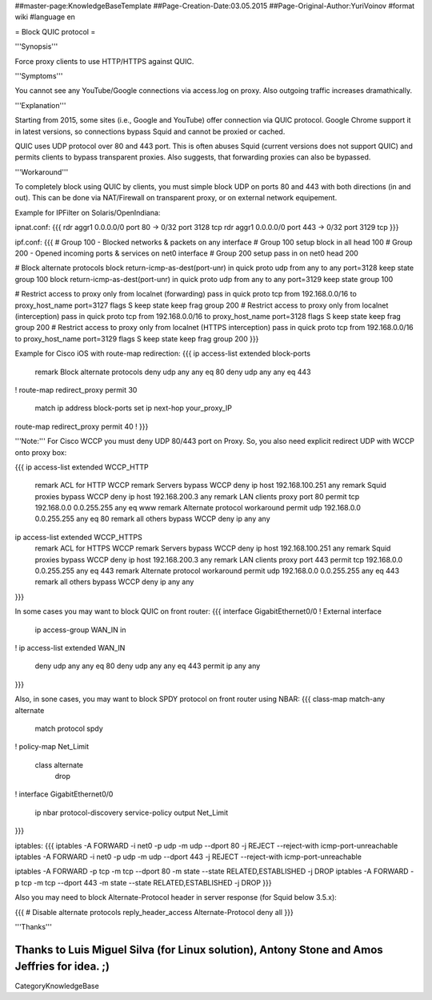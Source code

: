 ##master-page:KnowledgeBaseTemplate
##Page-Creation-Date:03.05.2015
##Page-Original-Author:YuriVoinov
#format wiki
#language en

= Block QUIC protocol =

'''Synopsis'''

Force proxy clients to use HTTP/HTTPS against QUIC.

'''Symptoms'''

You cannot see any YouTube/Google connections via access.log on proxy. Also outgoing traffic increases dramathically.

'''Explanation'''

Starting from 2015, some sites (i.e., Google and YouTube) offer connection via QUIC protocol. Google Chrome support it in latest versions, so connections bypass Squid and cannot be proxied or cached.

QUIC uses UDP protocol over 80 and 443 port. This is often abuses Squid (current versions does not support QUIC) and permits clients to bypass transparent proxies. Also suggests, that forwarding proxies can also be bypassed.

'''Workaround'''

To completely block using QUIC by clients, you must simple block UDP on ports 80 and 443 with both directions (in and out). This can be done via NAT/Firewall on transparent proxy, or on external network equipement.

Example for IPFilter on Solaris/OpenIndiana:

ipnat.conf:
{{{
rdr aggr1 0.0.0.0/0 port 80 -> 0/32 port 3128 tcp
rdr aggr1 0.0.0.0/0 port 443 -> 0/32 port 3129 tcp
}}}

ipf.conf:
{{{
# Group 100 - Blocked networks & packets on any interface
# Group 100 setup
block in all head 100
# Group 200 - Opened incoming ports & services on net0 interface
# Group 200 setup
pass in on net0 head 200

# Block alternate protocols
block return-icmp-as-dest(port-unr) in quick proto udp from any to any port=3128 keep state group 100
block return-icmp-as-dest(port-unr) in quick proto udp from any to any port=3129 keep state group 100

# Restrict access to proxy only from localnet (forwarding)
pass in quick proto tcp from 192.168.0.0/16 to proxy_host_name port=3127 flags S keep state keep frag group 200
# Restrict access to proxy only from localnet (interception)
pass in quick proto tcp from 192.168.0.0/16 to proxy_host_name port=3128 flags S keep state keep frag group 200
# Restrict access to proxy only from localnet (HTTPS interception)
pass in quick proto tcp from 192.168.0.0/16 to proxy_host_name port=3129 flags S keep state keep frag group 200
}}}

Example for Cisco iOS with route-map redirection:
{{{
ip access-list extended block-ports
 remark Block alternate protocols
 deny udp any any eq 80
 deny udp any any eq 443
!
route-map redirect_proxy permit 30
 match ip address block-ports
 set ip next-hop your_proxy_IP
route-map redirect_proxy permit 40
!
}}}

'''Note:''' For Cisco WCCP you must deny UDP 80/443 port on Proxy. So, you also need explicit redirect UDP with WCCP onto proxy box:

{{{
ip access-list extended WCCP_HTTP
 remark ACL for HTTP WCCP
 remark Servers bypass WCCP
 deny	ip host 192.168.100.251 any
 remark Squid proxies bypass WCCP
 deny   ip host 192.168.200.3 any
 remark LAN clients proxy port 80
 permit tcp 192.168.0.0 0.0.255.255 any eq www
 remark Alternate protocol workaround
 permit udp 192.168.0.0 0.0.255.255 any eq 80
 remark all others bypass WCCP
 deny   ip any any
ip access-list extended WCCP_HTTPS
 remark ACL for HTTPS WCCP
 remark Servers bypass WCCP
 deny	ip host 192.168.100.251 any
 remark Squid proxies bypass WCCP
 deny   ip host 192.168.200.3 any
 remark LAN clients proxy port 443
 permit tcp 192.168.0.0 0.0.255.255 any eq 443
 remark Alternate protocol workaround
 permit udp 192.168.0.0 0.0.255.255 any eq 443
 remark all others bypass WCCP
 deny   ip any any
}}}

In some cases you may want to block QUIC on front router:
{{{
interface GigabitEthernet0/0
! External interface
 ip access-group WAN_IN in
!
ip access-list extended WAN_IN
 deny   udp any any eq 80
 deny   udp any any eq 443
 permit ip any any
}}}

Also, in sone cases, you may want to block SPDY protocol on front router using NBAR:
{{{
class-map match-any alternate
 match protocol spdy
!
policy-map Net_Limit
 class alternate
  drop
!
interface GigabitEthernet0/0
 ip nbar protocol-discovery
 service-policy output Net_Limit
}}}

iptables:
{{{
iptables -A FORWARD -i net0 -p udp -m udp --dport 80 -j REJECT --reject-with icmp-port-unreachable
iptables -A FORWARD -i net0 -p udp -m udp --dport 443 -j REJECT --reject-with icmp-port-unreachable

iptables -A FORWARD -p tcp -m tcp --dport 80 -m state --state RELATED,ESTABLISHED -j DROP
iptables -A FORWARD -p tcp -m tcp --dport 443 -m state --state RELATED,ESTABLISHED -j DROP
}}}

Also you may need to block Alternate-Protocol header in server response (for Squid below 3.5.x):

{{{
# Disable alternate protocols
reply_header_access Alternate-Protocol deny all
}}}

'''Thanks'''

Thanks to Luis Miguel Silva (for Linux solution), Antony Stone and Amos Jeffries for idea. ;)
----
CategoryKnowledgeBase
